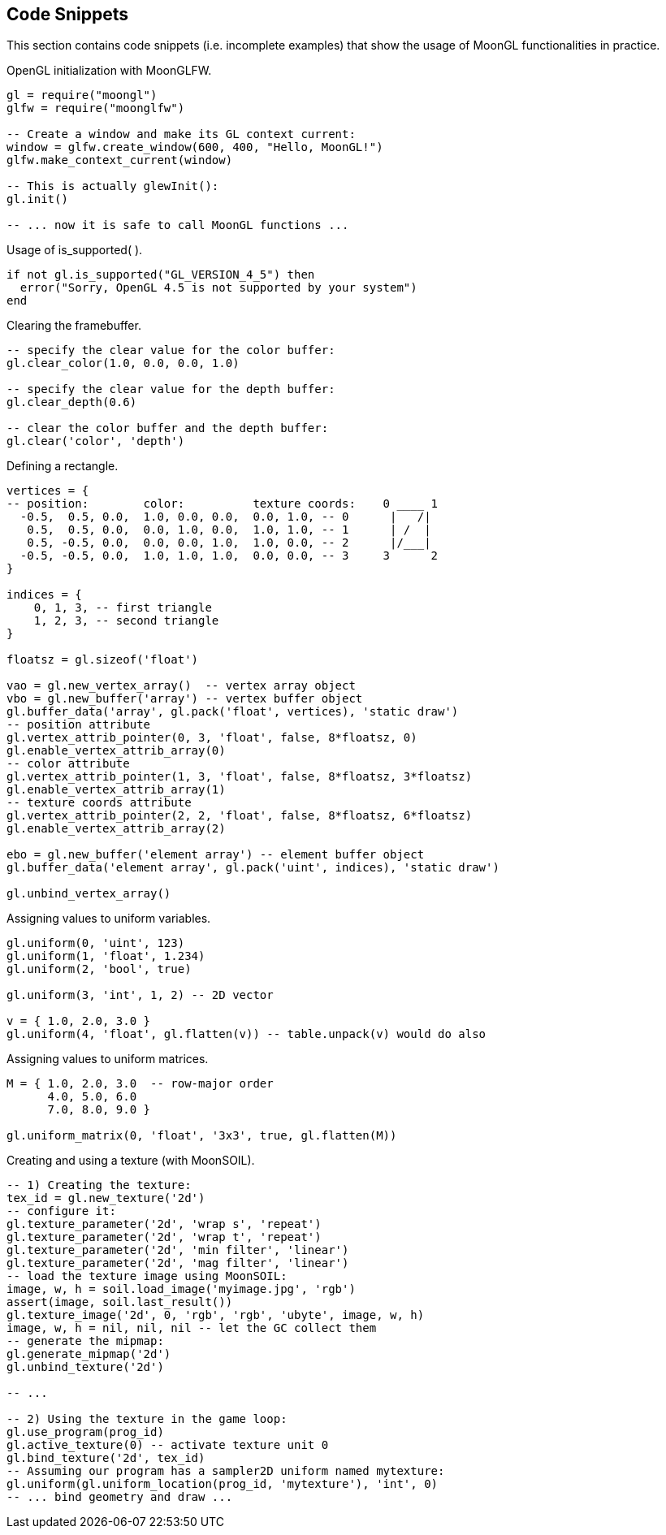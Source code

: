 
== Code Snippets

This section contains code snippets (i.e. incomplete examples) that show the usage
of MoonGL functionalities in practice.

[[snippet_init]]
.OpenGL initialization with MoonGLFW.
[source,lua]
----
gl = require("moongl")
glfw = require("moonglfw")

-- Create a window and make its GL context current:
window = glfw.create_window(600, 400, "Hello, MoonGL!")
glfw.make_context_current(window)

-- This is actually glewInit():
gl.init()

-- ... now it is safe to call MoonGL functions ...
----

[[snippet_is_supported]]
.Usage of is_supported( ).
[source,lua]
----
if not gl.is_supported("GL_VERSION_4_5") then
  error("Sorry, OpenGL 4.5 is not supported by your system")
end
----

[[snippet_clear]]
.Clearing the framebuffer.
[source,lua]
----
-- specify the clear value for the color buffer:
gl.clear_color(1.0, 0.0, 0.0, 1.0) 

-- specify the clear value for the depth buffer:
gl.clear_depth(0.6)

-- clear the color buffer and the depth buffer:
gl.clear('color', 'depth') 
----

[[snippet_rectangle]]
.Defining a rectangle.
[source,lua]
----
vertices = {
-- position:        color:          texture coords:    0 ____ 1
  -0.5,  0.5, 0.0,  1.0, 0.0, 0.0,  0.0, 1.0, -- 0      |   /|  
   0.5,  0.5, 0.0,  0.0, 1.0, 0.0,  1.0, 1.0, -- 1      | /  |
   0.5, -0.5, 0.0,  0.0, 0.0, 1.0,  1.0, 0.0, -- 2      |/___|
  -0.5, -0.5, 0.0,  1.0, 1.0, 1.0,  0.0, 0.0, -- 3     3      2
}

indices = {
    0, 1, 3, -- first triangle
    1, 2, 3, -- second triangle
}

floatsz = gl.sizeof('float')
   
vao = gl.new_vertex_array()  -- vertex array object
vbo = gl.new_buffer('array') -- vertex buffer object
gl.buffer_data('array', gl.pack('float', vertices), 'static draw')
-- position attribute
gl.vertex_attrib_pointer(0, 3, 'float', false, 8*floatsz, 0)
gl.enable_vertex_attrib_array(0)
-- color attribute
gl.vertex_attrib_pointer(1, 3, 'float', false, 8*floatsz, 3*floatsz)
gl.enable_vertex_attrib_array(1)
-- texture coords attribute
gl.vertex_attrib_pointer(2, 2, 'float', false, 8*floatsz, 6*floatsz)
gl.enable_vertex_attrib_array(2)

ebo = gl.new_buffer('element array') -- element buffer object
gl.buffer_data('element array', gl.pack('uint', indices), 'static draw')

gl.unbind_vertex_array()
----


[[snippet_uniform]]
.Assigning values to uniform variables.
[source,lua]
----
gl.uniform(0, 'uint', 123)
gl.uniform(1, 'float', 1.234)
gl.uniform(2, 'bool', true)

gl.uniform(3, 'int', 1, 2) -- 2D vector

v = { 1.0, 2.0, 3.0 }
gl.uniform(4, 'float', gl.flatten(v)) -- table.unpack(v) would do also
----

[[snippet_uniform_matrix]]
.Assigning values to uniform matrices.
[source,lua]
----

M = { 1.0, 2.0, 3.0  -- row-major order
      4.0, 5.0, 6.0
      7.0, 8.0, 9.0 }

gl.uniform_matrix(0, 'float', '3x3', true, gl.flatten(M))

----


[[snippet_new_texture]]
.Creating and using a texture (with MoonSOIL).
[source,lua]
----
-- 1) Creating the texture:
tex_id = gl.new_texture('2d')
-- configure it:
gl.texture_parameter('2d', 'wrap s', 'repeat')
gl.texture_parameter('2d', 'wrap t', 'repeat')
gl.texture_parameter('2d', 'min filter', 'linear')
gl.texture_parameter('2d', 'mag filter', 'linear')
-- load the texture image using MoonSOIL:
image, w, h = soil.load_image('myimage.jpg', 'rgb')
assert(image, soil.last_result())
gl.texture_image('2d', 0, 'rgb', 'rgb', 'ubyte', image, w, h)
image, w, h = nil, nil, nil -- let the GC collect them
-- generate the mipmap:
gl.generate_mipmap('2d')
gl.unbind_texture('2d')

-- ...

-- 2) Using the texture in the game loop:
gl.use_program(prog_id)
gl.active_texture(0) -- activate texture unit 0
gl.bind_texture('2d', tex_id)
-- Assuming our program has a sampler2D uniform named mytexture:
gl.uniform(gl.uniform_location(prog_id, 'mytexture'), 'int', 0)
-- ... bind geometry and draw ...

----



////

[small]#See <<snippet_, example>>.#
See <<snippet_, example>>

////


